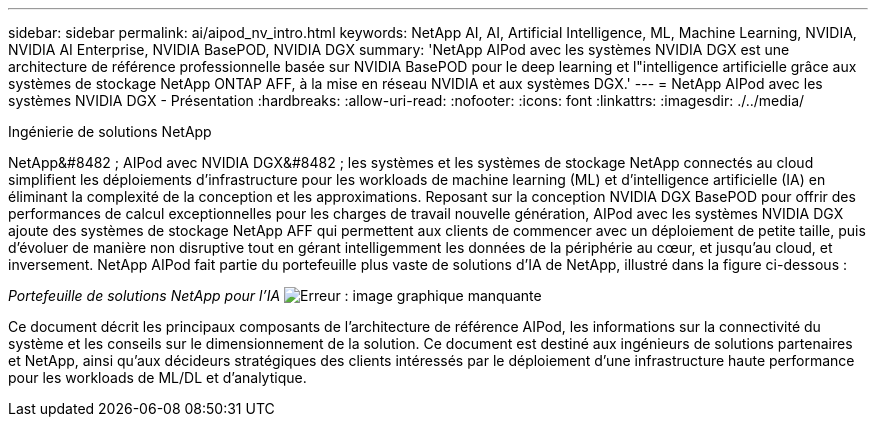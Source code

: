 ---
sidebar: sidebar 
permalink: ai/aipod_nv_intro.html 
keywords: NetApp AI, AI, Artificial Intelligence, ML, Machine Learning, NVIDIA, NVIDIA AI Enterprise, NVIDIA BasePOD, NVIDIA DGX 
summary: 'NetApp AIPod avec les systèmes NVIDIA DGX est une architecture de référence professionnelle basée sur NVIDIA BasePOD pour le deep learning et l"intelligence artificielle grâce aux systèmes de stockage NetApp ONTAP AFF, à la mise en réseau NVIDIA et aux systèmes DGX.' 
---
= NetApp AIPod avec les systèmes NVIDIA DGX - Présentation
:hardbreaks:
:allow-uri-read: 
:nofooter: 
:icons: font
:linkattrs: 
:imagesdir: ./../media/


Ingénierie de solutions NetApp

NetApp&#8482 ; AIPod avec NVIDIA DGX&#8482 ; les systèmes et les systèmes de stockage NetApp connectés au cloud simplifient les déploiements d'infrastructure pour les workloads de machine learning (ML) et d'intelligence artificielle (IA) en éliminant la complexité de la conception et les approximations. Reposant sur la conception NVIDIA DGX BasePOD pour offrir des performances de calcul exceptionnelles pour les charges de travail nouvelle génération, AIPod avec les systèmes NVIDIA DGX ajoute des systèmes de stockage NetApp AFF qui permettent aux clients de commencer avec un déploiement de petite taille, puis d'évoluer de manière non disruptive tout en gérant intelligemment les données de la périphérie au cœur, et jusqu'au cloud, et inversement. NetApp AIPod fait partie du portefeuille plus vaste de solutions d'IA de NetApp, illustré dans la figure ci-dessous :

_Portefeuille de solutions NetApp pour l'IA_
image:aipod_nv_portfolio.png["Erreur : image graphique manquante"]

Ce document décrit les principaux composants de l'architecture de référence AIPod, les informations sur la connectivité du système et les conseils sur le dimensionnement de la solution. Ce document est destiné aux ingénieurs de solutions partenaires et NetApp, ainsi qu'aux décideurs stratégiques des clients intéressés par le déploiement d'une infrastructure haute performance pour les workloads de ML/DL et d'analytique.
